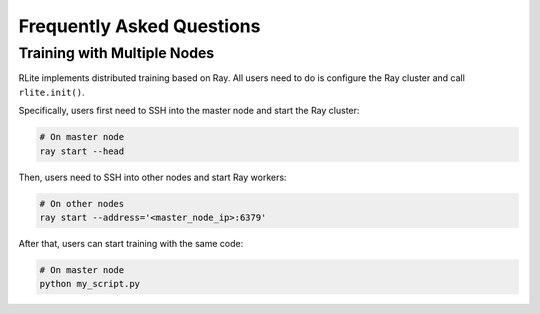 Frequently Asked Questions
==========================

Training with Multiple Nodes
----------------------------

RLite implements distributed training based on Ray. All users need to do is configure the Ray cluster and call ``rlite.init()``.

Specifically, users first need to SSH into the master node and start the Ray cluster:

.. code-block:: bash

    # On master node
    ray start --head
    
Then, users need to SSH into other nodes and start Ray workers:

.. code-block:: bash

    # On other nodes
    ray start --address='<master_node_ip>:6379'

After that, users can start training with the same code:

.. code-block:: bash

    # On master node
    python my_script.py
